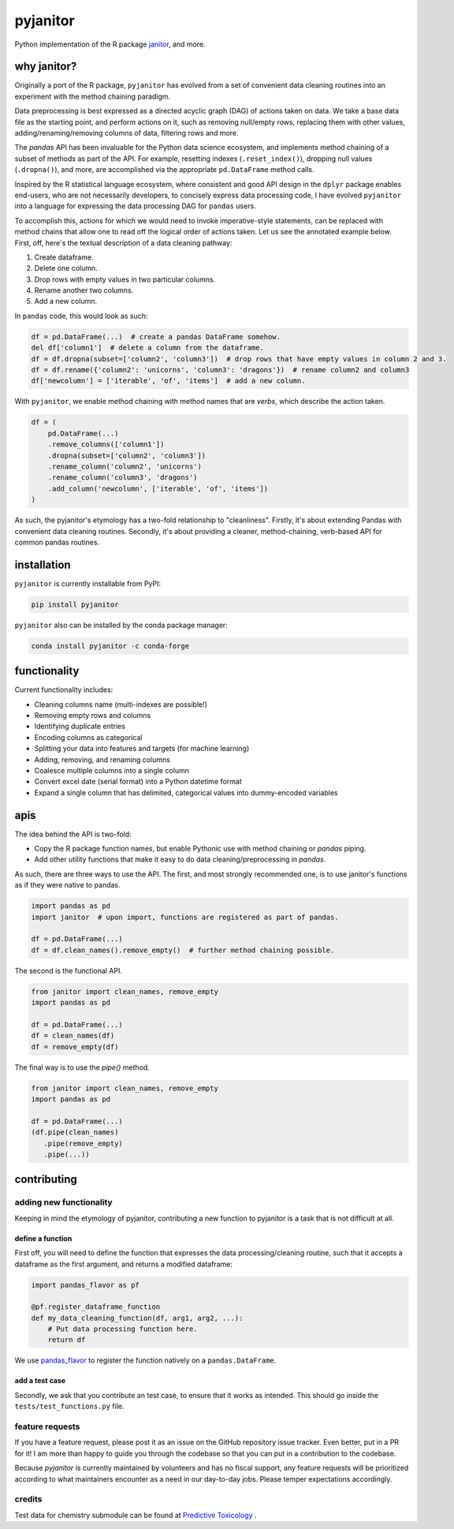 pyjanitor
=========

.. image:: https://travis-ci.org/ericmjl/pyjanitor.svg?branch=master
    :target: https://travis-ci.org/ericmjl/pyjanitor

Python implementation of the R package `janitor`_, and more.

.. _janitor: https://github.com/sfirke/janitor

why janitor?
------------

Originally a port of the R package, ``pyjanitor`` has evolved from a set of convenient data cleaning routines into an experiment with the method chaining paradigm.

Data preprocessing is best expressed as a directed acyclic graph (DAG) of actions taken on data. We take a base data file as the starting point, and perform actions on it, such as removing null/empty rows, replacing them with other values, adding/renaming/removing columns of data, filtering rows and more.

The `pandas` API has been invaluable for the Python data science ecosystem, and implements method chaining of a subset of methods as part of the API. For example, resetting indexes (``.reset_index()``), dropping null values (``.dropna()``), and more, are accomplished via the appropriate ``pd.DataFrame`` method calls.

Inspired by the R statistical language ecosystem, where consistent and good API design in the ``dplyr`` package enables end-users, who are not necessarily developers, to concisely express data processing code, I have evolved ``pyjanitor`` into a language for expressing the data processing DAG for ``pandas`` users.

To accomplish this, actions for which we would need to invoke imperative-style statements, can be replaced with method chains that allow one to read off the logical order of actions taken. Let us see the annotated example below. First, off, here's the textual description of a data cleaning pathway:

1. Create dataframe.
2. Delete one column.
3. Drop rows with empty values in two particular columns.
4. Rename another two columns.
5. Add a new column.

In ``pandas`` code, this would look as such:

.. code-block:: python

    df = pd.DataFrame(...)  # create a pandas DataFrame somehow.
    del df['column1']  # delete a column from the dataframe.
    df = df.dropna(subset=['column2', 'column3'])  # drop rows that have empty values in column 2 and 3.
    df = df.rename({'column2': 'unicorns', 'column3': 'dragons'})  # rename column2 and column3
    df['newcolumn'] = ['iterable', 'of', 'items']  # add a new column.

With ``pyjanitor``, we enable method chaining with method names that are *verbs*, which describe the action taken.

.. code-block:: python

    df = (
        pd.DataFrame(...)
        .remove_columns(['column1'])
        .dropna(subset=['column2', 'column3'])
        .rename_column('column2', 'unicorns')
        .rename_column('column3', 'dragons')
        .add_column('newcolumn', ['iterable', 'of', 'items'])
    )

As such, the pyjanitor's etymology has a two-fold relationship to "cleanliness". Firstly, it's about extending Pandas with convenient data cleaning routines. Secondly, it's about providing a cleaner, method-chaining, verb-based API for common pandas routines.


installation
------------

``pyjanitor`` is currently installable from PyPI:

.. code-block:: bash

    pip install pyjanitor


``pyjanitor`` also can be installed by the conda package manager:

.. code-block:: bash

    conda install pyjanitor -c conda-forge

functionality
-------------

Current functionality includes:

- Cleaning columns name (multi-indexes are possible!)
- Removing empty rows and columns
- Identifying duplicate entries
- Encoding columns as categorical
- Splitting your data into features and targets (for machine learning)
- Adding, removing, and renaming columns
- Coalesce multiple columns into a single column
- Convert excel date (serial format) into a Python datetime format
- Expand a single column that has delimited, categorical values into dummy-encoded variables

apis
----

The idea behind the API is two-fold:

- Copy the R package function names, but enable Pythonic use with method chaining or `pandas` piping.
- Add other utility functions that make it easy to do data cleaning/preprocessing in `pandas`.

As such, there are three ways to use the API. The first, and most strongly recommended one, is to use janitor's functions as if they were native to pandas.

.. code-block:: python

    import pandas as pd
    import janitor  # upon import, functions are registered as part of pandas.

    df = pd.DataFrame(...)
    df = df.clean_names().remove_empty()  # further method chaining possible.

The second is the functional API.

.. code-block:: python

    from janitor import clean_names, remove_empty
    import pandas as pd

    df = pd.DataFrame(...)
    df = clean_names(df)
    df = remove_empty(df)

The final way is to use the `pipe()` method.

.. code-block:: python

  from janitor import clean_names, remove_empty
  import pandas as pd

  df = pd.DataFrame(...)
  (df.pipe(clean_names)
     .pipe(remove_empty)
     .pipe(...))


contributing
------------

adding new functionality
~~~~~~~~~~~~~~~~~~~~~~~~

Keeping in mind the etymology of pyjanitor, contributing a new function to pyjanitor is a task that is not difficult at all.

define a function
^^^^^^^^^^^^^^^^^

First off, you will need to define the function that expresses the data processing/cleaning routine, such that it accepts a dataframe as the first argument, and returns a modified dataframe:

.. code-block:: python

    import pandas_flavor as pf

    @pf.register_dataframe_function
    def my_data_cleaning_function(df, arg1, arg2, ...):
        # Put data processing function here.
        return df

We use `pandas_flavor`_ to register the function natively on a ``pandas.DataFrame``.

.. _pandas_flavor: https://github.com/Zsailer/pandas_flavor

add a test case
^^^^^^^^^^^^^^^

Secondly, we ask that you contribute an test case, to ensure that it works as intended. This should go inside the ``tests/test_functions.py`` file.

feature requests
~~~~~~~~~~~~~~~~

If you have a feature request, please post it as an issue on the GitHub repository issue tracker. Even better, put in a PR for it! I am more than happy to guide you through the codebase so that you can put in a contribution to the codebase.

Because `pyjanitor` is currently maintained by volunteers and has no fiscal support, any feature requests will be prioritized according to what maintainers encounter as a need in our day-to-day jobs. Please temper expectations accordingly.

credits
~~~~~~~

Test data for chemistry submodule can be found at `Predictive Toxicology`__ .

.. _predtox: https://www.predictive-toxicology.org/data/ntp/corrected_smiles.txt

__ predtox_
